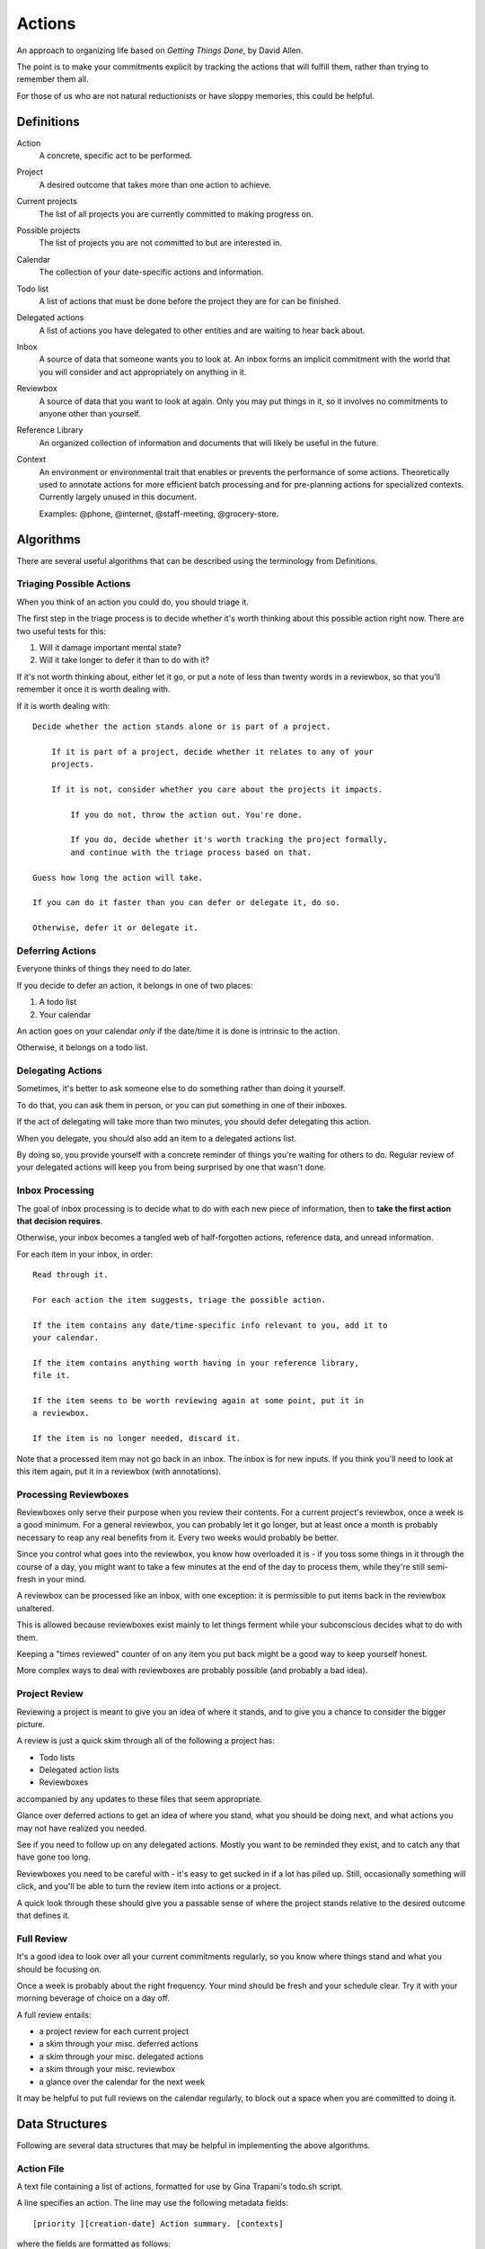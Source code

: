 =======
Actions
=======

An approach to organizing life based on *Getting Things Done*, by
David Allen.

The point is to make your commitments explicit by tracking the actions that
will fulfill them, rather than trying to remember them all.

For those of us who are not natural reductionists or have sloppy memories, this
could be helpful.


Definitions
===========

Action
  A concrete, specific act to be performed.

Project
  A desired outcome that takes more than one action to achieve.

Current projects
  The list of all projects you are currently committed to making progress on.

Possible projects
  The list of projects you are not committed to but are interested in.

Calendar
  The collection of your date-specific actions and information.

Todo list
  A list of actions that must be done before the project they are for can be
  finished.

Delegated actions
  A list of actions you have delegated to other entities and are waiting to
  hear back about.

Inbox
  A source of data that someone wants you to look at. An inbox forms an
  implicit commitment with the world that you will consider and act
  appropriately on anything in it.

Reviewbox
  A source of data that you want to look at again. Only you may put things in
  it, so it involves no commitments to anyone other than yourself.

Reference Library
  An organized collection of information and documents that will likely be
  useful in the future.

Context
  An environment or environmental trait that enables or prevents the
  performance of some actions. Theoretically used to annotate actions for more
  efficient batch processing and for pre-planning actions for specialized
  contexts. Currently largely unused in this document.

  Examples: @phone, @internet, @staff-meeting, @grocery-store.


Algorithms
==========

There are several useful algorithms that can be described using the terminology
from Definitions.


Triaging Possible Actions
-------------------------

When you think of an action you could do, you should triage it.

The first step in the triage process is to decide whether it's worth thinking
about this possible action right now. There are two useful tests for this:

1. Will it damage important mental state?
2. Will it take longer to defer it than to do with it?

If it's not worth thinking about, either let it go, or put a note of less than
twenty words in a reviewbox, so that you'll remember it once it is worth
dealing with.

If it is worth dealing with::

    Decide whether the action stands alone or is part of a project.

        If it is part of a project, decide whether it relates to any of your
        projects.

        If it is not, consider whether you care about the projects it impacts.

            If you do not, throw the action out. You're done.

            If you do, decide whether it's worth tracking the project formally,
            and continue with the triage process based on that.

    Guess how long the action will take.

    If you can do it faster than you can defer or delegate it, do so.

    Otherwise, defer it or delegate it.


Deferring Actions
-----------------

Everyone thinks of things they need to do later.

If you decide to defer an action, it belongs in one of two places:

1. A todo list
2. Your calendar

An action goes on your calendar *only* if the date/time it is done is intrinsic
to the action.

Otherwise, it belongs on a todo list.


Delegating Actions
------------------

Sometimes, it's better to ask someone else to do something rather than doing it
yourself.

To do that, you can ask them in person, or you can put something in one of
their inboxes.

If the act of delegating will take more than two minutes, you should defer delegating this action.

When you delegate, you should also add an item to a delegated actions list.

By doing so, you provide yourself with a concrete reminder of things you're
waiting for others to do. Regular review of your delegated actions will keep
you from being surprised by one that wasn't done.


Inbox Processing
----------------

The goal of inbox processing is to decide what to do with each new piece of
information, then to **take the first action that decision requires**.

Otherwise, your inbox becomes a tangled web of half-forgotten actions,
reference data, and unread information.

For each item in your inbox, in order::

    Read through it.

    For each action the item suggests, triage the possible action.

    If the item contains any date/time-specific info relevant to you, add it to
    your calendar.

    If the item contains anything worth having in your reference library,
    file it.

    If the item seems to be worth reviewing again at some point, put it in
    a reviewbox.

    If the item is no longer needed, discard it.

Note that a processed item may not go back in an inbox. The inbox is for new
inputs. If you think you'll need to look at this item again, put it in a
reviewbox (with annotations).


Processing Reviewboxes
----------------------

Reviewboxes only serve their purpose when you review their contents. For a
current project's reviewbox, once a week is a good minimum. For a general
reviewbox, you can probably let it go longer, but at least once a month is
probably necessary to reap any real benefits from it. Every two weeks would
probably be better.

Since you control what goes into the reviewbox, you know how overloaded it is -
if you toss some things in it through the course of a day, you might want to
take a few minutes at the end of the day to process them, while they're still
semi-fresh in your mind.

A reviewbox can be processed like an inbox, with one exception: it is
permissible to put items back in the reviewbox unaltered.

This is allowed because reviewboxes exist mainly to let things ferment while
your subconscious decides what to do with them.

Keeping a "times reviewed" counter of on any item you put back might be a good
way to keep yourself honest.

More complex ways to deal with reviewboxes are probably possible (and
probably a bad idea).


Project Review
--------------

Reviewing a project is meant to give you an idea of where it stands, and to
give you a chance to consider the bigger picture.

A review is just a quick skim through all of the following a project
has:

* Todo lists
* Delegated action lists
* Reviewboxes

accompanied by any updates to these files that seem appropriate.

Glance over deferred actions to get an idea of where you stand, what you
should be doing next, and what actions you may not have realized you needed.

See if you need to follow up on any delegated actions. Mostly you want to be
reminded they exist, and to catch any that have gone too long.

Reviewboxes you need to be careful with - it's easy to get sucked in if a lot has piled up. Still, occasionally something will click, and you'll be able to turn the review item into actions or a project.

A quick look through these should give you a passable sense of where the
project stands relative to the desired outcome that defines it.


Full Review
-----------

It's a good idea to look over all your current commitments regularly, so you
know where things stand and what you should be focusing on.

Once a week is probably about the right frequency. Your mind should be fresh
and your schedule clear. Try it with your morning beverage of choice on a day
off.

A full review entails:

* a project review for each current project
* a skim through your misc. deferred actions
* a skim through your misc. delegated actions
* a skim through your misc. reviewbox
* a glance over the calendar for the next week

It may be helpful to put full reviews on the calendar regularly, to block out a
space when you are committed to doing it.


Data Structures
===============


Following are several data structures that may be helpful in implementing the
above algorithms.


Action File
-----------

A text file containing a list of actions, formatted for use by Gina Trapani's
todo.sh script.

A line specifies an action. The line may use the following metadata fields::

    [priority ][creation-date] Action summary. [contexts]

where the fields are formatted as follows::

    priority: ([A-Z])
    creation-date: YYYY-MM-DD
    contexts: @context1 @context2 ...

For further details, read the docs_. Since we store completed actions in their
own file, and since each project gets its own files, the completion and
project fields are not used.

When you create an action file, you should hardlink it from the main Actions
directory.

The standard action files are:

* goals.txt, an outline of the project's goals.
* todo.txt, a todo list.
* delegated.txt, a delegated action list.
* review.txt, a reviewbox.
* done.txt, a list of finished actions.

(Note: Emacs users may find the built-in uniquify library helpful for making
buffer names usefully distinct. See section 16.7.1 of the Emacs manual for
details.)

.. _docs: https://github.com/ginatrapani/todo.txt-cli/wiki/The-Todo.txt-Format


Action Directory
----------------

An action directory holds action files specific to a project.

They should have their own instances of the standard action files.

Whenever an action directory is created, a corresponding directory should be
added to ~/actions, and the new action dir's contents should be hardlinked
from it. There is a script to do that; see the Actions Directory for details.

For collaborative projects that do not use this workflow, it may be
convenient to create an action directory inside the project directory and
exclude it from version control, so that you can apply it to your own tasks on
the project.


Actions Directory
-----------------

The actions directory implements the project list described in the Definitions
section.

It exists to make whole-system reviews easier, while still letting project
data stand alone.

It also contains general versions of the standard action files, for
miscellaneous actions that do not merit a standalone project.

To ensure it serves this purpose, when you create an action directory, make a
directory in here and hardlink the new action directory's contents from it. If
for some reason you have standalone action lists, hardlink them from here.

That isn't hard to handle manually, but it's easier with a script. A very
primitive one has been written, and lives at bin/actions.py. It doesn't even
have a usage statement yet - the 'setup' command will set up your environment
for using the script, while the 'new' command will create an action directory
and do the attendant housework.

In theory, the actions directory should enable the creation of tools that rely
on access to all actions.

Some such hypothetical tools:

* contextual action lister ("What did I want to do at the library?")
* Mobile device syncer (combine with contextual lister and GPS for epic win)
* Full review handler

The expected location of the actions directory is ~/actions.

Note: Emacs users may not know that by default, their editor will break
hardlinks on every save. See the Emacs docs on `backup copying`_.

.. _backup copying: http://www.gnu.org/software/emacs/manual/html_node/emacs/Backup-Copying.html

Current projects
----------------

Implement this any way you like. It's there for you.

A directory with symlinks to action directories at ~/actions/current would work
just fine, and might be useful in crafting those custom tools I hear so much
about.

